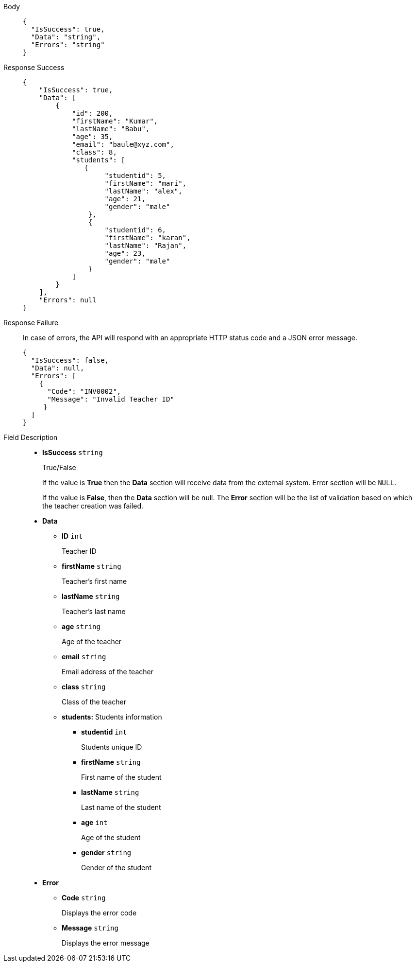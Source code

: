 [tabs]
====
Body::

+
[source,json]
----
{
  "IsSuccess": true,
  "Data": "string",
  "Errors": "string"
}
----

Response Success::

+
[source,json]
----
{
    "IsSuccess": true,
    "Data": [
        {
            "id": 200,
            "firstName": "Kumar",
            "lastName": "Babu",
            "age": 35,
            "email": "baule@xyz.com",
            "class": 8,
            "students": [
               {
                    "studentid": 5,
                    "firstName": "mari",
                    "lastName": "alex",
                    "age": 21,
                    "gender": "male"
                },
                {
                    "studentid": 6,
                    "firstName": "karan",
                    "lastName": "Rajan",
                    "age": 23,
                    "gender": "male"
                }
            ]
        }
    ],
    "Errors": null
}
----

Response Failure::
In case of errors, the API will respond with an appropriate HTTP status code and a JSON error message.
+
[source,json]
----
{
  "IsSuccess": false,
  "Data": null,
  "Errors": [
    {
      "Code": "INV0002",
      "Message": "Invalid Teacher ID"
     }
  ]
}
----

Field Description::
+
* *IsSuccess*    {blank}   `string`
+
True/False
+
If the value is *True* then the *Data* section will receive data from the external system. Error section will be `NULL`.
+
If the value is *False*, then the *Data* section will be null. The *Error* section will be the list of validation based on which the teacher creation was failed.

* *Data*

** *ID*    {blank}   `int`
+
Teacher ID

** *firstName*    {blank}   `string`
+
Teacher's first name

** *lastName*    {blank}   `string`
+
Teacher's last name

** *age*    {blank}   `string`
+
Age of the teacher

** *email*    {blank}   `string`
+
Email address of the teacher

** *class*    {blank}   `string`
+
Class of the teacher

** *students:* Students information

*** *studentid*    {blank}   `int`
+
Students unique ID

*** *firstName*    {blank}   `string`
+
First name of the student

*** *lastName*    {blank}   `string`
+
Last name of the student

*** *age*    {blank}   `int`
+
Age of the student

*** *gender*    {blank}   `string`
+
Gender of the student


* *Error*

** *Code*    {blank}   `string`
+
Displays the error code

** *Message*    {blank}   `string`
+
Displays the error message
====
